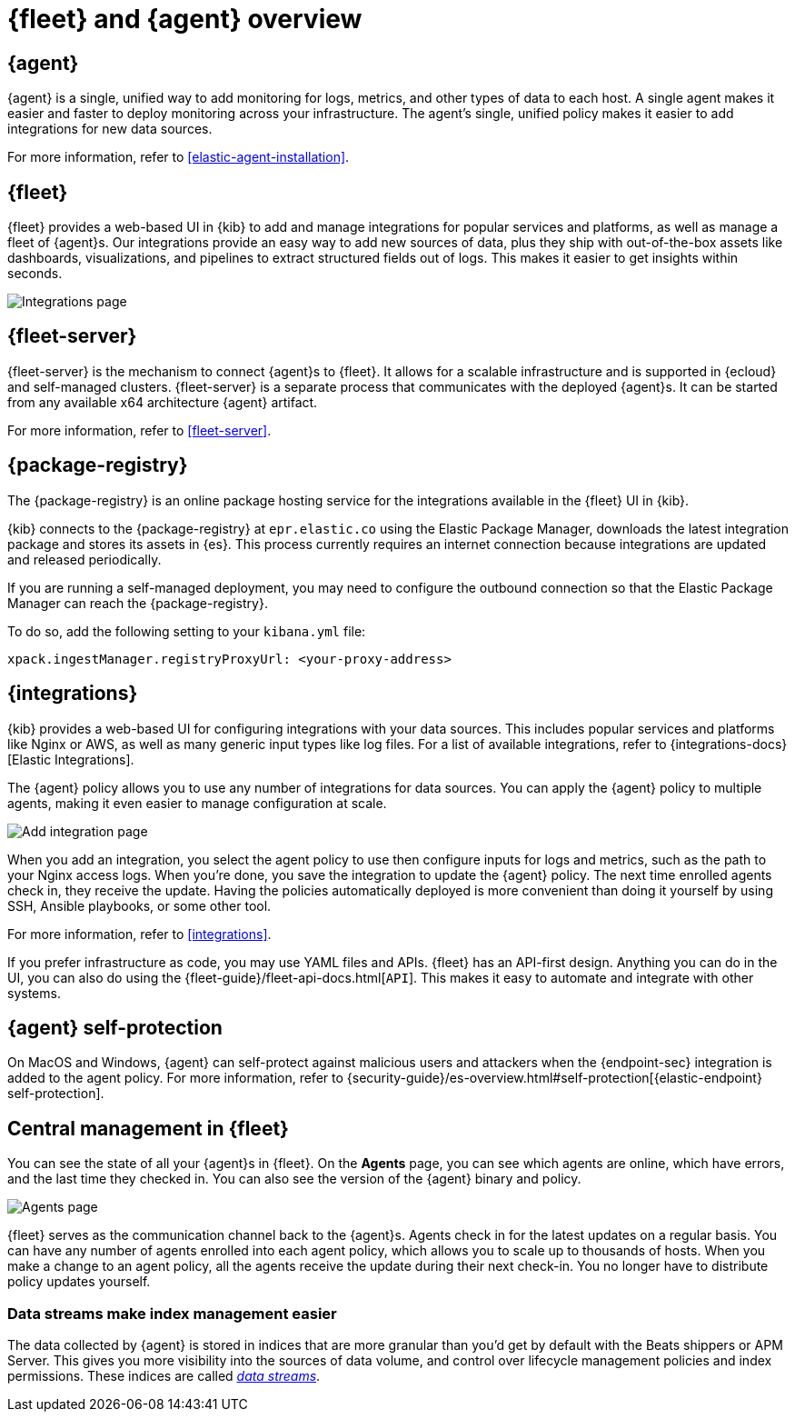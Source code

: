 [[fleet-overview]]
= {fleet} and {agent} overview

[discrete]
[[elastic-agent]]
== {agent}

{agent} is a single, unified way to add monitoring for logs, metrics, and
other types of data to each host. A single agent makes it easier and faster
to deploy monitoring across your infrastructure. The agent's single, unified
policy makes it easier to add integrations for new data sources.

For more information, refer to <<elastic-agent-installation>>.

[discrete]
[[fleet]]
== {fleet}

{fleet} provides a web-based UI in {kib} to add and manage integrations
for popular services and platforms, as well as manage a fleet of {agent}s. Our
integrations provide an easy way to add new sources of data, plus they ship
with out-of-the-box assets like dashboards, visualizations, and pipelines to
extract structured fields out of logs. This makes it easier to get insights
within seconds.

[role="screenshot"]
image::images/integrations.png[Integrations page]

[discrete]
[[fleet-server-intro]]
== {fleet-server}

{fleet-server} is the mechanism to connect {agent}s to {fleet}.  It allows for
a scalable infrastructure and is supported in {ecloud} and self-managed clusters.
{fleet-server} is a separate process that communicates with the deployed {agent}s.
It can be started from any available x64 architecture {agent} artifact.

For more information, refer to <<fleet-server>>.

[discrete]
[[package-registry-intro]]
== {package-registry}

The {package-registry} is an online package hosting service for the integrations
available in the {fleet} UI in {kib}.

{kib} connects to the {package-registry} at `epr.elastic.co` using the Elastic Package Manager,
downloads the latest integration package and stores its assets in {es}. This process
currently requires an internet connection because integrations are updated and released periodically.

If you are running a self-managed deployment, you may need to configure the outbound connection
so that the Elastic Package Manager can reach the {package-registry}.

To do so, add the following setting to your `kibana.yml` file:

[source,yaml]
----
xpack.ingestManager.registryProxyUrl: <your-proxy-address>
----

[discrete]
[[configuring-integrations]]
== {integrations}

{kib} provides a web-based UI for configuring integrations with your
data sources. This includes popular services and platforms like Nginx or AWS,
as well as many generic input types like log files. For a list of
available integrations, refer to {integrations-docs}[Elastic Integrations].

The {agent} policy allows you to use any number of integrations for
data sources. You can apply the {agent} policy to multiple agents,
making it even easier to manage configuration at scale.

[role="screenshot"]
image::images/add-integration.png[Add integration page]

When you add an integration, you select the agent policy to use then
configure inputs for logs and metrics, such as the path to your Nginx access
logs. When you're done, you save the integration to update the {agent}
policy. The next time enrolled agents check in, they receive the update.
Having the policies automatically deployed is more convenient
than doing it yourself by using SSH, Ansible playbooks, or some other tool.

For more information, refer to <<integrations>>.

If you prefer infrastructure as code, you may use YAML files and APIs.
{fleet} has an API-first design. Anything you can do in the UI, you
can also do using the {fleet-guide}/fleet-api-docs.html[`API`].
This makes it easy to automate and integrate with other systems.

[discrete]
[[agent-self-protection]]
== {agent} self-protection

On MacOS and Windows, {agent} can self-protect against malicious users and
attackers when the {endpoint-sec} integration is added to the agent policy. For
more information, refer to
{security-guide}/es-overview.html#self-protection[{elastic-endpoint} self-protection].

[discrete]
[[central-management]]
== Central management in {fleet}

You can see the state of all your {agent}s in {fleet}. On the **Agents** page,
you can see which agents are online, which have errors, and the last time
they checked in. You can also see the version of the {agent} binary and
policy.

[role="screenshot"]
image::images/kibana-fleet-agents-overview.png[Agents page]

{fleet} serves as the communication channel back to the {agent}s. Agents check
in for the latest updates on a regular basis. You can have any number of agents
enrolled into each agent policy, which allows you to scale up to
thousands of hosts. When you make a change to an agent policy, all the
agents receive the update during their next check-in. You no longer have to
distribute policy updates yourself.

[discrete]
[[data-streams-intro]]
=== Data streams make index management easier

The data collected by {agent} is stored in indices that are more granular than
you'd get by default with the Beats shippers or APM Server. This gives you more visibility into the
sources of data volume, and control over lifecycle management policies and index
permissions. These indices are called <<data-streams,_data streams_>>.
